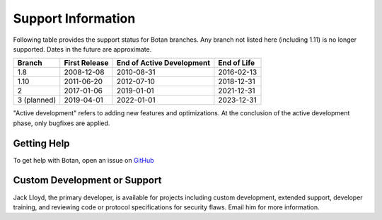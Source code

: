 Support Information
=======================

Following table provides the support status for Botan branches. Any branch not
listed here (including 1.11) is no longer supported. Dates in the future are
approximate.

============== ============== ========================== ============
Branch         First Release  End of Active Development  End of Life
============== ============== ========================== ============
1.8            2008-12-08     2010-08-31                 2016-02-13
1.10           2011-06-20     2012-07-10                 2018-12-31
2              2017-01-06     2019-01-01                 2021-12-31
3 (planned)    2019-04-01     2022-01-01                 2023-12-31
============== ============== ========================== ============

"Active development" refers to adding new features and optimizations. At the
conclusion of the active development phase, only bugfixes are applied.

Getting Help
------------------

To get help with Botan, open an issue on
`GitHub <https://github.com/randombit/botan/issues>`_

Custom Development or Support
-----------------------------------------

Jack Lloyd, the primary developer, is available for projects including custom
development, extended support, developer training, and reviewing code or
protocol specifications for security flaws. Email him for more information.
